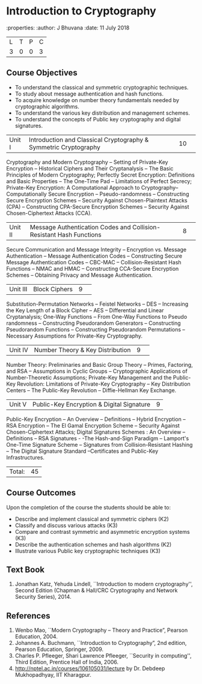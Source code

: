 * Introduction to Cryptography
:properties:
:author: J Bhuvana
:date: 11 July 2018

|L|T|P|C|
|3|0|0|3|
 
** Course Objectives
- To understand the classical and symmetric cryptographic techniques.
- To study about message authentication and hash functions.
- To acquire knowledge on number theory fundamentals needed by cryptographic algorithms.
- To understand the various key distribution and management schemes.
- To understand the concepts of Public key cryptography and digital signatures.
 

|Unit I|Introduction and Classical Cryptography & Symmetric Cryptography |10| 
Cryptography and Modern Cryptography -- Setting of Private-Key Encryption -- Historical Ciphers and Their Cryptanalysis -- The Basic Principles of Modern Cryptography; Perfectly Secret Encryption: Definitions and Basic Properties -- The One-Time Pad -- Limitations of Perfect Secrecy; Private-Key Encryption: A Computational Approach to Cryptography-- Computationally Secure Encryption  -- Pseudo-randomness -- Constructing Secure Encryption Schemes -- Security Against Chosen-Plaintext Attacks (CPA) -- Constructing CPA-Secure Encryption Schemes -- Security Against Chosen-Ciphertext Attacks (CCA).

|Unit II|Message Authentication Codes and Collision-Resistant Hash Functions |8| 
Secure Communication and Message Integrity -- Encryption vs. Message Authentication -- Message Authentication Codes -- Constructing Secure Message Authentication Codes -- CBC-MAC -- Collision-Resistant Hash Functions -- NMAC and HMAC -- Constructing CCA-Secure Encryption Schemes -- Obtaining Privacy and Message Authentication.

|Unit III|Block Ciphers |9| 
Substitution-Permutation Networks -- Feistel Networks  --  DES -- Increasing the Key Length of a Block Cipher – AES -- Differential and Linear Cryptanalysis; One-Way Functions -- From One-Way Functions to Pseudo randomness -- Constructing Pseudorandom Generators -- Constructing Pseudorandom Functions -- Constructing Pseudorandom Permutations --  Necessary Assumptions for Private-Key Cryptography.

|Unit IV|Number Theory & Key Distribution  |9| 
Number Theory: Preliminaries and Basic Group Theory -- Primes, Factoring, and RSA -- Assumptions in Cyclic Groups -- Cryptographic Applications of Number-Theoretic Assumptions; Private-Key Management and the Public-Key Revolution: Limitations of Private-Key Cryptography  -- Key Distribution Centers -- The Public-Key Revolution --  Diffie-Hellman Key Exchange.

|Unit V|Public-Key Encryption & Digital Signature|9|
Public-Key Encryption – An Overview -- Definitions --  Hybrid Encryption -- RSA Encryption – The El Gamal Encryption Scheme -- Security Against Chosen-Ciphertext Attacks; Digital Signatures Schemes : An Overview -- Definitions -- RSA Signatures - -The Hash-and-Sign Paradigm -- Lamport's One-Time Signature Scheme -- Signatures from Collision-Resistant Hashing -- The Digital Signature Standard --Certificates and Public-Key Infrastructures. 

|Total:|45|

** Course Outcomes
Upon the completion of the course the students should be able to: 
- Describe and implement classical and symmetric ciphers (K2)
- Classify and discuss various attacks (K3)
- Compare and contrast symmetric and asymmetric encryption systems (K3)
- Describe the authentication schemes and  hash algorithms (K2)
- Illustrate various Public key cryptographic techniques  (K3)

** Text Book
1. Jonathan Katz, Yehuda Lindell, ``Introduction to modern cryptography'', Second Edition (Chapman & Hall/CRC Cryptography and Network Security Series), 2014.

** References
1.	Wenbo Mao, ``Modern Cryptography – Theory and Practice”, Pearson Education, 2004.
2.	Johannes A. Buchmann, ``Introduction to Cryptography”, 2nd edition, Pearson Education, Springer, 2009.
3.	Charles P. Pfleeger, Shari Lawrence Pfleeger, ``Security in computing'', Third Edition, Prentice Hall of India, 2006.
4.	http://nptel.ac.in/courses/106105031/lecture by Dr. Debdeep Mukhopadhyay, IIT Kharagpur.

